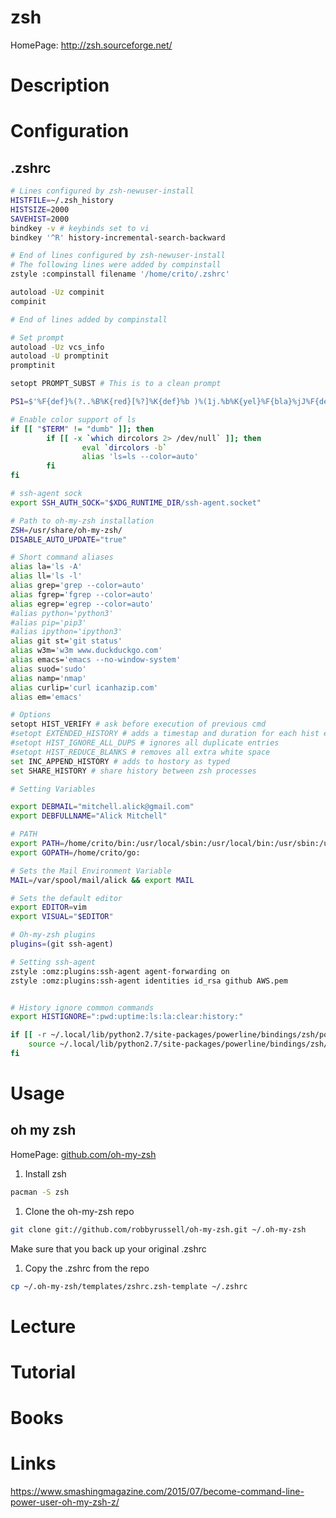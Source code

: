 #+TAGS: zsh shell 


* zsh
HomePage: http://zsh.sourceforge.net/
* Description
* Configuration
** .zshrc
#+BEGIN_SRC sh
# Lines configured by zsh-newuser-install
HISTFILE=~/.zsh_history
HISTSIZE=2000
SAVEHIST=2000
bindkey -v # keybinds set to vi
bindkey '^R' history-incremental-search-backward

# End of lines configured by zsh-newuser-install
# The following lines were added by compinstall
zstyle :compinstall filename '/home/crito/.zshrc'

autoload -Uz compinit
compinit

# End of lines added by compinstall

# Set prompt
autoload -Uz vcs_info
autoload -U promptinit
promptinit

setopt PROMPT_SUBST # This is to a clean prompt

PS1=$'%F{def}%(?..%B%K{red}[%?]%K{def}%b )%(1j.%b%K{yel}%F{bla}%jJ%F{def}%K{def} .)%F{white}%B%*%b %F{m}%m:%F{white}%~%(!.#.$) %F{def}'

# Enable color support of ls
if [[ "$TERM" != "dumb" ]]; then
		if [[ -x `which dircolors 2> /dev/null` ]]; then
				eval `dircolors -b`
				alias 'ls=ls --color=auto'
		fi
fi

# ssh-agent sock
export SSH_AUTH_SOCK="$XDG_RUNTIME_DIR/ssh-agent.socket" 

# Path to oh-my-zsh installation
ZSH=/usr/share/oh-my-zsh/
DISABLE_AUTO_UPDATE="true"

# Short command aliases
alias la='ls -A'
alias ll='ls -l'
alias grep='grep --color=auto'
alias fgrep='fgrep --color=auto'
alias egrep='egrep --color=auto'
#alias python='python3'
#alias pip='pip3'
#alias ipython='ipython3'
alias git st='git status'
alias w3m='w3m www.duckduckgo.com'
alias emacs='emacs --no-window-system'
alias suod='sudo'
alias namp='nmap'
alias curlip='curl icanhazip.com'
alias em='emacs'

# Options
setopt HIST_VERIFY # ask before execution of previous cmd
#setopt EXTENDED_HISTORY # adds a timestap and duration for each hist entry
#setopt HIST_IGNORE_ALL_DUPS # ignores all duplicate entries
#setopt HIST_REDUCE_BLANKS # removes all extra white space
set INC_APPEND_HISTORY # adds to hostory as typed
set SHARE_HISTORY # share history between zsh processes

# Setting Variables

export DEBMAIL="mitchell.alick@gmail.com"
export DEBFULLNAME="Alick Mitchell"

# PATH
export PATH=/home/crito/bin:/usr/local/sbin:/usr/local/bin:/usr/sbin:/usr/bin:/sbin:/bin:/usr/games:/usr/local/games:/home/crito/bin:/home/crito/.rvm/scripts/rvm:/home/crito/anaconda3/bin/:/home/crito/.local/bin/:
export GOPATH=/home/crito/go:

# Sets the Mail Environment Variable
MAIL=/var/spool/mail/alick && export MAIL

# Sets the default editor
export EDITOR=vim
export VISUAL="$EDITOR"

# Oh-my-zsh plugins
plugins=(git ssh-agent)

# Setting ssh-agent
zstyle :omz:plugins:ssh-agent agent-forwarding on
zstyle :omz:plugins:ssh-agent identities id_rsa github AWS.pem


# History ignore common commands
export HISTIGNORE=":pwd:uptime:ls:la:clear:history:"

if [[ -r ~/.local/lib/python2.7/site-packages/powerline/bindings/zsh/powerline.zsh ]]; then
	source ~/.local/lib/python2.7/site-packages/powerline/bindings/zsh/powerline.zsh
fi
#+END_SRC

* Usage
** oh my zsh
HomePage: [[https://github.com/robbyrussell/oh-my-zsh][github.com/oh-my-zsh]]

1. Install zsh
#+BEGIN_SRC sh
pacman -S zsh
#+END_SRC

2. Clone the oh-my-zsh repo
#+BEGIN_SRC sh
git clone git://github.com/robbyrussell/oh-my-zsh.git ~/.oh-my-zsh
#+END_SRC
Make sure that you back up your original .zshrc

3. Copy the .zshrc from the repo
#+BEGIN_SRC sh
cp ~/.oh-my-zsh/templates/zshrc.zsh-template ~/.zshrc
#+END_SRC

* Lecture
* Tutorial
* Books
* Links
https://www.smashingmagazine.com/2015/07/become-command-line-power-user-oh-my-zsh-z/
